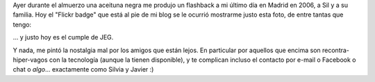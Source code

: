 .. title: Amigos lejanos
.. slug: amigos-lejanos
.. date: 2011-04-15 10:40:17 UTC-03:00
.. tags: amigos,General
.. category: 
.. link: 
.. description: 
.. type: text
.. author: cHagHi
.. from_wp: True

Ayer durante el almuerzo una aceituna negra me produjo un flashback a mi
último día en Madrid en 2006, a Sil y a su familia. Hoy el "Flickr
badge" que está al pie de mi blog se le ocurrió mostrarme justo esta
foto, de entre tantas que tengo:

|Con Sil, JEG y Daian|

... y justo hoy es el cumple de JEG.

Y nada, me pintó la nostalgia mal por los amigos que están lejos. En
particular por aquellos que encima son recontra-hiper-vagos con la
tecnología (aunque la tienen disponible), y te complican incluso el
contacto por e-mail o Facebook o chat o *algo*... exactamente como
Silvia y Javier :)

 

.. |Con Sil, JEG y Daian| image:: https://farm1.static.flickr.com/66/159536188_5f3c62e324.jpg
   :target: https://www.flickr.com/photos/chaghi/159536188/
